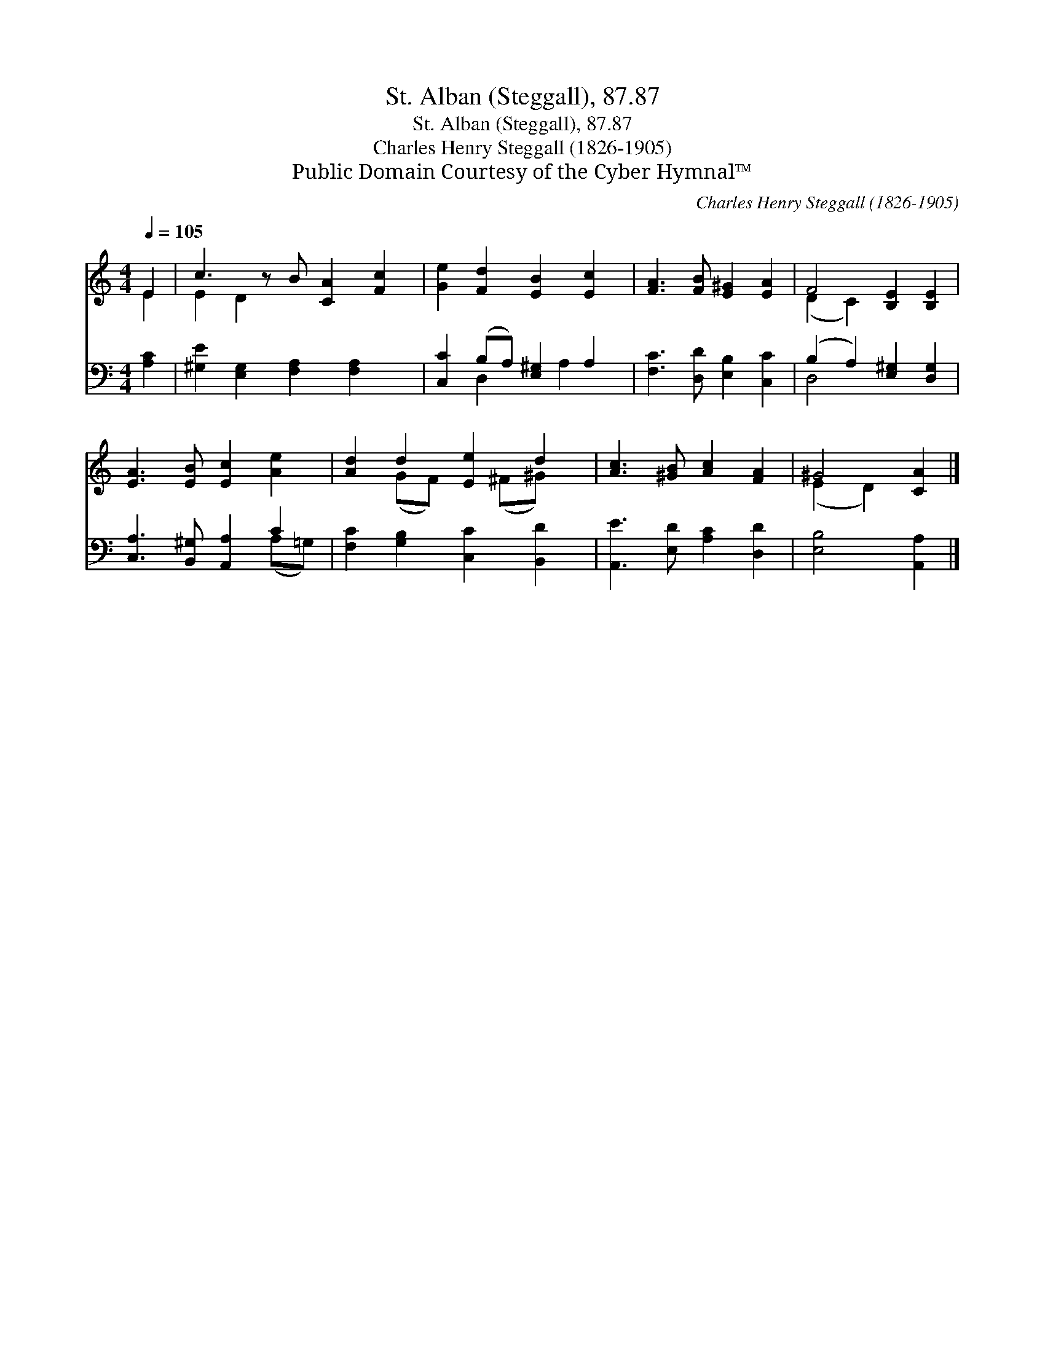 X:1
T:St. Alban (Steggall), 87.87
T:St. Alban (Steggall), 87.87
T:Charles Henry Steggall (1826-1905)
T:Public Domain Courtesy of the Cyber Hymnal™
C:Charles Henry Steggall (1826-1905)
Z:Public Domain
Z:Courtesy of the Cyber Hymnal™
%%score ( 1 2 ) ( 3 4 )
L:1/8
Q:1/4=105
M:4/4
K:C
V:1 treble 
V:2 treble 
V:3 bass 
V:4 bass 
V:1
 E2 | c3 z B [CA]2 [Fc]2 | [Ge]2 [Fd]2 [EB]2 [Ec]2 | [FA]3 [FB] [E^G]2 [EA]2 | F4 [B,E]2 [B,E]2 | %5
 [EA]3 [EB] [Ec]2 [Ae]2 | [Ad]2 d2 [Ee]2 d2 | [Ac]3 [^GB] [Ac]2 [FA]2 | ^G4 [CA]2 |] %9
V:2
 E2 | E2 D2 x5 | x8 | x8 | (D2 C2) x4 | x8 | x2 (GF) x (^F^G) x | x8 | (E2 D2) x2 |] %9
V:3
 [A,C]2 | [^G,E]2 [E,G,]2 [F,A,]2 [F,A,]2 x | [C,C]2 (B,A,) [E,^G,]2 A,2 | %3
 [F,C]3 [D,D] [E,B,]2 [C,C]2 | (B,2 A,2) [E,^G,]2 [D,G,]2 | [C,A,]3 [B,,^G,] [A,,A,]2 C2 | %6
 [F,C]2 [G,B,]2 [C,C]2 [B,,D]2 | [A,,E]3 [E,D] [A,C]2 [D,D]2 | [E,B,]4 [A,,A,]2 |] %9
V:4
 x2 | x9 | x2 D,2 x A,2 x | x8 | D,4 x4 | x6 (A,=G,) | x8 | x8 | x6 |] %9

